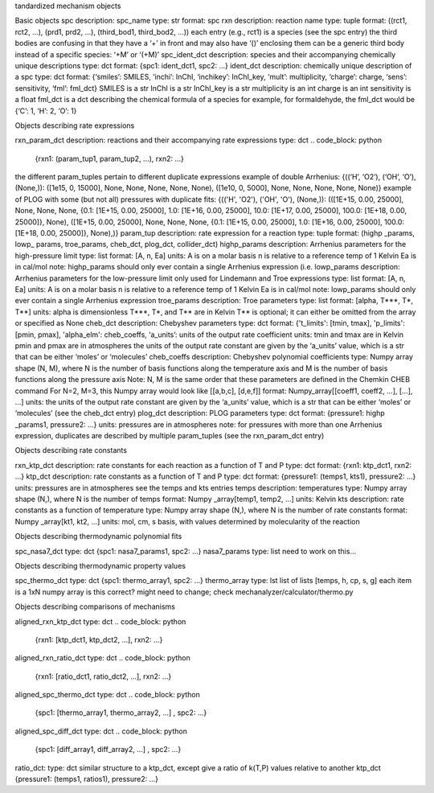 tandardized mechanism objects

Basic objects
spc
description: spc_name
type: str
format: spc
rxn
description: reaction name
type: tuple
format: ((rct1, rct2, ...), (prd1, prd2, ...), (third_bod1, third_bod2, ...))
each entry (e.g., rct1) is a species (see the spc entry)
the third bodies are confusing in that they have a ‘+’ in front and may also have ‘()’ enclosing them
can be a generic third body instead of a specific species: ‘+M’ or ‘(+M)’
spc_ident_dct
description: species and their accompanying chemically unique descriptions 
type: dct
format: {spc1: ident_dct1, spc2: ...}
ident_dct
description: chemically unique description of a spc
type: dct
format: {‘smiles’: SMILES, ‘inchi’: InChI, ‘inchikey’: InChI_key, ‘mult’: multiplicity, ‘charge’: charge, ‘sens’: sensitivity, ‘fml’: fml_dct}
SMILES is a str
InChI is a str
InChI_key is a str
multiplicity is an int
charge is an int
sensitivity is a float
fml_dct is a dct describing the chemical formula of a species
for example, for formaldehyde, the fml_dct would be {‘C’: 1, ‘H’: 2, ‘O’: 1}


Objects describing rate expressions

rxn_param_dct
description: reactions and their accompanying rate expressions
type: dct
.. code_block: python
    {rxn1: (param_tup1, param_tup2, ...), rxn2: ...}

.. example:: .. code_block: python
the different param_tuples pertain to different duplicate expressions
example of double Arrhenius: {((‘H’, ‘O2’), (‘OH’, ‘O’), (None,)): ([1e15, 0, 15000], None, None, None, None, None), ([1e10, 0, 5000], None, None, None, None, None)}
example of PLOG with some (but not all) pressures with duplicate fits: {(('H', 'O2'), ('OH', 'O'), (None,)): (([1E+15, 0.00, 25000], None, None, None, {0.1: [1E+15, 0.00, 25000], 1.0: [1E+16, 0.00, 25000], 10.0: [1E+17, 0.00, 25000], 100.0: [1E+18, 0.00, 25000]}, None), ([1E+15, 0.00, 25000], None, None, None, {0.1: [1E+15, 0.00, 25000], 1.0: [1E+16, 0.00, 25000], 100.0: [1E+18, 0.00, 25000]}, None),)}
param_tup 
description: rate expression for a reaction
type: tuple
format: (highp _params, lowp_ params, troe_params, cheb_dct, plog_dct, collider_dct)
highp_params
description: Arrhenius parameters for the high-pressure limit
type: list
format: [A, n, Ea]
units:
A is on a molar basis
n is relative to a reference temp of 1 Kelvin
Ea is in cal/mol
note: highp_params should only ever contain a single Arrhenius expression (i.e.
lowp_params
description: Arrhenius parameters for the low-pressure limit
only used for Lindemann and Troe expressions
type: list
format: [A, n, Ea]
units:
A is on a molar basis
n is relative to a reference temp of 1 Kelvin
Ea is in cal/mol
note: lowp_params should only ever contain a single Arrhenius expression
troe_params
description: Troe parameters
type: list
format: [alpha, T***, T*, T**]
units: 
alpha is dimensionless
T***, T*, and T** are in Kelvin
T** is optional; it can either be omitted from the array or specified as None
cheb_dct
description: Chebyshev parameters
type: dct
format: {'t_limits': [tmin, tmax], 'p_limits': [pmin, pmax], 'alpha_elm': cheb_coeffs, ‘a_units’: units of the output rate coefficient
units: 
tmin and tmax are in Kelvin
pmin and pmax are in atmospheres
the units of the output rate constant are given by the ‘a_units’ value, which is a str that can be either ‘moles’ or ‘molecules’
cheb_coeffs 
description: Chebyshev polynomial coefficients
type: Numpy array 
shape (N, M), where N is the number of basis functions along the temperature axis and M is the number of basis functions along the pressure axis
Note: N, M is the same order that these parameters are defined in the Chemkin CHEB command
For N=2, M=3, this Numpy array would look like [[a,b,c], [d,e,f]]
format: Numpy_array[[coeff1, coeff2, ...], [...], ...]
units: the units of the output rate constant are given by the ‘a_units’ value, which is a str that can be either ‘moles’ or ‘molecules’ (see the cheb_dct entry)
plog_dct
description: PLOG parameters
type: dct
format: {pressure1: highp _params1, pressure2: ...}
units: pressures are in atmospheres
note: for pressures with more than one Arrhenius expression, duplicates are described by multiple param_tuples (see the rxn_param_dct entry)


Objects describing rate constants

rxn_ktp_dct
description: rate constants for each reaction as a function of T and P
type: dct
format: {rxn1: ktp_dct1, rxn2: ...}
ktp_dct
description: rate constants as a function of T and P
type: dct
format: {pressure1: (temps1, kts1), pressure2: ...}
units: 
pressures are in atmospheres
see the temps and kts entries
temps
description: temperatures
type: Numpy array 
shape (N,), where N is the number of temps
format: Numpy _array[temp1, temp2, ...]
units: Kelvin
kts
description: rate constants as a function of temperature
type: Numpy array 
shape (N,), where N is the number of rate constants
format: Numpy _array[kt1, kt2, ...]
units: mol, cm, s basis, with values determined by molecularity of the reaction


Objects describing thermodynamic polynomial fits

spc_nasa7_dct
type: dct
{spc1: nasa7_params1, spc2: ...}
nasa7_params
type: list
need to work on this...



Objects describing thermodynamic property values

spc_thermo_dct
type: dct
{spc1: thermo_array1, spc2: ...}
thermo_array 
type: lst
list of lists
[temps, h, cp, s, g]
each item is a 1xN numpy array 
is this correct? might need to change; check mechanalyzer/calculator/thermo.py


Objects describing comparisons of mechanisms

aligned_rxn_ktp_dct
type: dct
.. code_block: python
    {rxn1: [ktp_dct1, ktp_dct2, ...], rxn2: ...}
aligned_rxn_ratio_dct
type: dct
.. code_block: python
    {rxn1: [ratio_dct1, ratio_dct2, ...], rxn2: ...}
aligned_spc_thermo_dct
type: dct
.. code_block: python
    {spc1: [thermo_array1, thermo_array2, ...] , spc2: ...}
aligned_spc_diff_dct
type: dct
.. code_block: python
    {spc1: [diff_array1, diff_array2, ...] , spc2: ...}
ratio_dct:
type: dct 
similar structure to a ktp_dct, except give a ratio of k(T,P) values relative to another ktp_dct
{pressure1: (temps1, ratios1), pressure2: ...}



